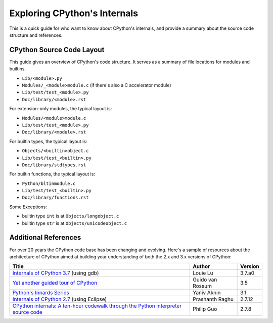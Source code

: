 .. _exploring:

Exploring CPython's Internals
=============================

This is a quick guide for who want to know about CPython's internals,
and provide a summary about the source code structure and references.


CPython Source Code Layout
--------------------------

This guide gives an overview of CPython's code structure.
It serves as a summary of file locations for modules and builtins.

* ``Lib/<module>.py``
* ``Modules/_<module>module.c`` (if there's also a C accelerator module)
* ``Lib/test/test_<module>.py``
* ``Doc/library/<module>.rst``

For extension-only modules, the typical layout is:

* ``Modules/<module>module.c``
* ``Lib/test/test_<module>.py``
* ``Doc/library/<module>.rst``

For builtin types, the typical layout is:

* ``Objects/<builtin>object.c``
* ``Lib/test/test_<builtin>.py``
* ``Doc/library/stdtypes.rst``

For builtin functions, the typical layout is:

* ``Python/bltinmodule.c``
* ``Lib/test/test_<builtin>.py``
* ``Doc/library/functions.rst``

Some Exceptions:

* builtin type ``int`` is at ``Objects/longobject.c``
* builtin type ``str`` is at ``Objects/unicodeobject.c``

Additional References
---------------------------

For over 20 years the CPython code base has been changing and evolving.
Here's a sample of resources about the architecture of CPython aimed at
building your understanding of both the 2.x and 3.x versions of CPython:


===================================================================================== ================== =========
               Title                                                                        Author        Version
===================================================================================== ================== =========
`Internals of CPython 3.7`_ (using gdb)                                               Louie Lu            3.7.a0

`Yet another guided tour of CPython`_                                                 Guido van Rossum    3.5

`Python's Innards Series`_                                                            Yaniv Aknin         3.1

`Internals of CPython 2.7`_ (using Eclipse)                                           Prashanth Raghu     2.7.12

`CPython internals: A ten-hour codewalk through the Python interpreter source code`_  Philip Guo          2.7.8

===================================================================================== ================== =========


.. _Yet another guided tour of CPython: https://paper.dropbox.com/doc/Yet-another-guided-tour-of-CPython-XY7KgFGn88zMNivGJ4Jzv

.. _Python's Innards Series: https://tech.blog.aknin.name/category/my-projects/pythons-innards/

.. _Internals of CPython 2.7: https://docs.google.com/document/d/1nzNN1jeNCC_bg1LADCvtTuGKvcyMskV1w8Ad2iLlwoI/

.. _CPython internals\: A ten-hour codewalk through the Python interpreter source code: http://pgbovine.net/cpython-internals.htm

.. _Internals of CPython 3.7: https://hackmd.io/s/ByMHBMjFe

